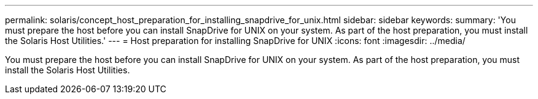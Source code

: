 ---
permalink: solaris/concept_host_preparation_for_installing_snapdrive_for_unix.html
sidebar: sidebar
keywords: 
summary: 'You must prepare the host before you can install SnapDrive for UNIX on your system. As part of the host preparation, you must install the Solaris Host Utilities.'
---
= Host preparation for installing SnapDrive for UNIX
:icons: font
:imagesdir: ../media/

[.lead]
You must prepare the host before you can install SnapDrive for UNIX on your system. As part of the host preparation, you must install the Solaris Host Utilities.
